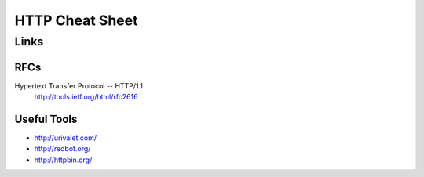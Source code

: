 
===============================================================================
HTTP Cheat Sheet
===============================================================================


Links
===============================================================================

RFCs
-------------------------------------------------------------------------------
Hypertext Transfer Protocol -- HTTP/1.1
    http://tools.ietf.org/html/rfc2616 

Useful Tools
-------------------------------------------------------------------------------

* http://urivalet.com/
* http://redbot.org/
* http://httpbin.org/

.. vim:ft=rst:tw=79:noet:
